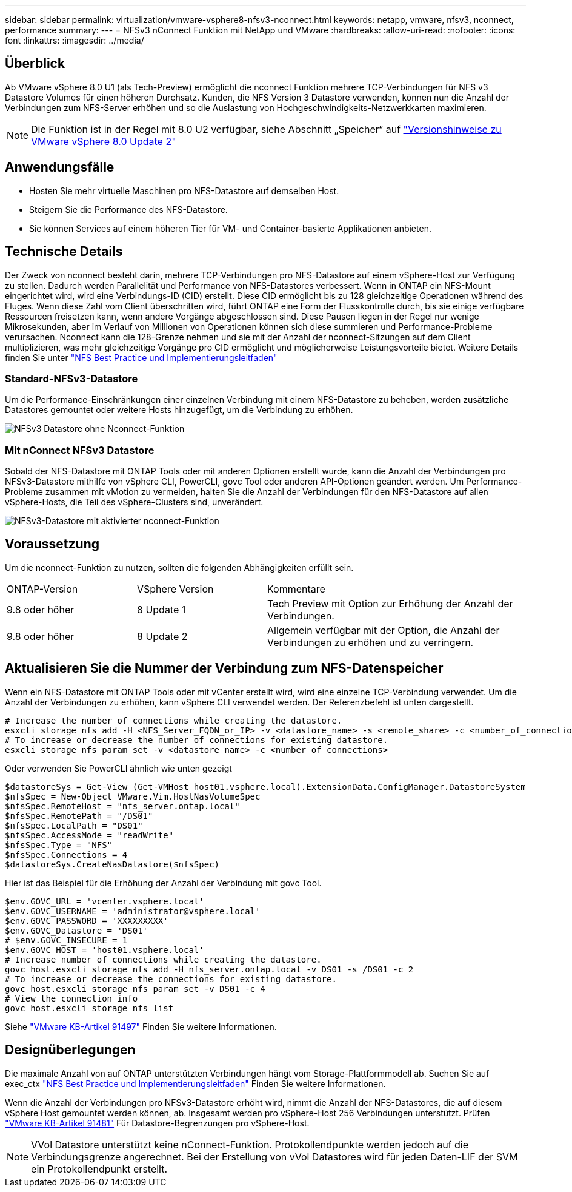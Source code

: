 ---
sidebar: sidebar 
permalink: virtualization/vmware-vsphere8-nfsv3-nconnect.html 
keywords: netapp, vmware, nfsv3, nconnect, performance 
summary:  
---
= NFSv3 nConnect Funktion mit NetApp und VMware
:hardbreaks:
:allow-uri-read: 
:nofooter: 
:icons: font
:linkattrs: 
:imagesdir: ../media/




== Überblick

[role="lead"]
Ab VMware vSphere 8.0 U1 (als Tech-Preview) ermöglicht die nconnect Funktion mehrere TCP-Verbindungen für NFS v3 Datastore Volumes für einen höheren Durchsatz.  Kunden, die NFS Version 3 Datastore verwenden, können nun die Anzahl der Verbindungen zum NFS-Server erhöhen und so die Auslastung von Hochgeschwindigkeits-Netzwerkkarten maximieren.


NOTE: Die Funktion ist in der Regel mit 8.0 U2 verfügbar, siehe Abschnitt „Speicher“ auf link:https://docs.vmware.com/en/VMware-vSphere/8.0/rn/vsphere-esxi-802-release-notes/index.html["Versionshinweise zu VMware vSphere 8.0 Update 2"]



== Anwendungsfälle

* Hosten Sie mehr virtuelle Maschinen pro NFS-Datastore auf demselben Host.
* Steigern Sie die Performance des NFS-Datastore.
* Sie können Services auf einem höheren Tier für VM- und Container-basierte Applikationen anbieten.




== Technische Details

Der Zweck von nconnect besteht darin, mehrere TCP-Verbindungen pro NFS-Datastore auf einem vSphere-Host zur Verfügung zu stellen. Dadurch werden Parallelität und Performance von NFS-Datastores verbessert.  Wenn in ONTAP ein NFS-Mount eingerichtet wird, wird eine Verbindungs-ID (CID) erstellt. Diese CID ermöglicht bis zu 128 gleichzeitige Operationen während des Fluges. Wenn diese Zahl vom Client überschritten wird, führt ONTAP eine Form der Flusskontrolle durch, bis sie einige verfügbare Ressourcen freisetzen kann, wenn andere Vorgänge abgeschlossen sind. Diese Pausen liegen in der Regel nur wenige Mikrosekunden, aber im Verlauf von Millionen von Operationen können sich diese summieren und Performance-Probleme verursachen. Nconnect kann die 128-Grenze nehmen und sie mit der Anzahl der nconnect-Sitzungen auf dem Client multiplizieren, was mehr gleichzeitige Vorgänge pro CID ermöglicht und möglicherweise Leistungsvorteile bietet. Weitere Details finden Sie unter link:https://www.netapp.com/media/10720-tr-4067.pdf["NFS Best Practice und Implementierungsleitfaden"]



=== Standard-NFSv3-Datastore

Um die Performance-Einschränkungen einer einzelnen Verbindung mit einem NFS-Datastore zu beheben, werden zusätzliche Datastores gemountet oder weitere Hosts hinzugefügt, um die Verbindung zu erhöhen.

image::vmware-vsphere8-nfsv3-wo-nconnect.png[NFSv3 Datastore ohne Nconnect-Funktion]



=== Mit nConnect NFSv3 Datastore

Sobald der NFS-Datastore mit ONTAP Tools oder mit anderen Optionen erstellt wurde, kann die Anzahl der Verbindungen pro NFSv3-Datastore mithilfe von vSphere CLI, PowerCLI, govc Tool oder anderen API-Optionen geändert werden. Um Performance-Probleme zusammen mit vMotion zu vermeiden, halten Sie die Anzahl der Verbindungen für den NFS-Datastore auf allen vSphere-Hosts, die Teil des vSphere-Clusters sind, unverändert.

image::vmware-vsphere8-nfsv3-nconnect.png[NFSv3-Datastore mit aktivierter nconnect-Funktion]



== Voraussetzung

Um die nconnect-Funktion zu nutzen, sollten die folgenden Abhängigkeiten erfüllt sein.

[cols="25%, 25%, 50%"]
|===


| ONTAP-Version | VSphere Version | Kommentare 


| 9.8 oder höher | 8 Update 1 | Tech Preview mit Option zur Erhöhung der Anzahl der Verbindungen. 


| 9.8 oder höher | 8 Update 2 | Allgemein verfügbar mit der Option, die Anzahl der Verbindungen zu erhöhen und zu verringern. 
|===


== Aktualisieren Sie die Nummer der Verbindung zum NFS-Datenspeicher

Wenn ein NFS-Datastore mit ONTAP Tools oder mit vCenter erstellt wird, wird eine einzelne TCP-Verbindung verwendet. Um die Anzahl der Verbindungen zu erhöhen, kann vSphere CLI verwendet werden. Der Referenzbefehl ist unten dargestellt.

[source, bash]
----
# Increase the number of connections while creating the datastore.
esxcli storage nfs add -H <NFS_Server_FQDN_or_IP> -v <datastore_name> -s <remote_share> -c <number_of_connections>
# To increase or decrease the number of connections for existing datastore.
esxcli storage nfs param set -v <datastore_name> -c <number_of_connections>
----
Oder verwenden Sie PowerCLI ähnlich wie unten gezeigt

[source, powershell]
----
$datastoreSys = Get-View (Get-VMHost host01.vsphere.local).ExtensionData.ConfigManager.DatastoreSystem
$nfsSpec = New-Object VMware.Vim.HostNasVolumeSpec
$nfsSpec.RemoteHost = "nfs_server.ontap.local"
$nfsSpec.RemotePath = "/DS01"
$nfsSpec.LocalPath = "DS01"
$nfsSpec.AccessMode = "readWrite"
$nfsSpec.Type = "NFS"
$nfsSpec.Connections = 4
$datastoreSys.CreateNasDatastore($nfsSpec)
----
Hier ist das Beispiel für die Erhöhung der Anzahl der Verbindung mit govc Tool.

[source, powershell]
----
$env.GOVC_URL = 'vcenter.vsphere.local'
$env.GOVC_USERNAME = 'administrator@vsphere.local'
$env.GOVC_PASSWORD = 'XXXXXXXXX'
$env.GOVC_Datastore = 'DS01'
# $env.GOVC_INSECURE = 1
$env.GOVC_HOST = 'host01.vsphere.local'
# Increase number of connections while creating the datastore.
govc host.esxcli storage nfs add -H nfs_server.ontap.local -v DS01 -s /DS01 -c 2
# To increase or decrease the connections for existing datastore.
govc host.esxcli storage nfs param set -v DS01 -c 4
# View the connection info
govc host.esxcli storage nfs list
----
Siehe link:https://kb.vmware.com/s/article/91497["VMware KB-Artikel 91497"] Finden Sie weitere Informationen.



== Designüberlegungen

Die maximale Anzahl von auf ONTAP unterstützten Verbindungen hängt vom Storage-Plattformmodell ab. Suchen Sie auf exec_ctx link:https://www.netapp.com/media/10720-tr-4067.pdf["NFS Best Practice und Implementierungsleitfaden"] Finden Sie weitere Informationen.

Wenn die Anzahl der Verbindungen pro NFSv3-Datastore erhöht wird, nimmt die Anzahl der NFS-Datastores, die auf diesem vSphere Host gemountet werden können, ab. Insgesamt werden pro vSphere-Host 256 Verbindungen unterstützt. Prüfen link:https://kb.vmware.com/s/article/91481["VMware KB-Artikel 91481"] Für Datastore-Begrenzungen pro vSphere-Host.


NOTE: VVol Datastore unterstützt keine nConnect-Funktion. Protokollendpunkte werden jedoch auf die Verbindungsgrenze angerechnet. Bei der Erstellung von vVol Datastores wird für jeden Daten-LIF der SVM ein Protokollendpunkt erstellt.
